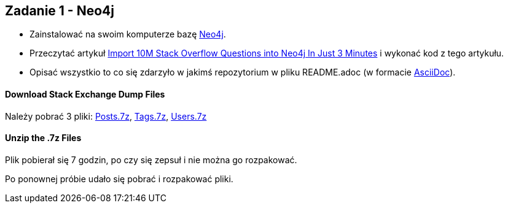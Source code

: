== Zadanie 1 - Neo4j

* Zainstalować na swoim komputerze bazę http://neo4j.com[Neo4j].
* Przeczytać artykuł http://neo4j.com/blog/import-10m-stack-overflow-questions[Import 10M Stack Overflow Questions into Neo4j In Just 3 Minutes] i wykonać kod z tego artykułu.
* Opisać wszystkio to co się zdarzyło w jakimś repozytorium w pliku README.adoc (w formacie http://asciidoctor.org/[AsciiDoc]).

==== Download Stack Exchange Dump Files
Należy pobrać 3 pliki:
link:https://archive.org/download/stackexchange/stackoverflow.com-Posts.7z[Posts.7z],
link:https://archive.org/download/stackexchange/stackoverflow.com-Tags.7z[Tags.7z],
link:https://archive.org/download/stackexchange/stackoverflow.com-Users.7z[Users.7z]

==== Unzip the .7z Files
Plik pobierał się 7 godzin, po czy się zepsuł i nie można go rozpakować.

Po ponownej próbie udało się pobrać i rozpakować pliki.

